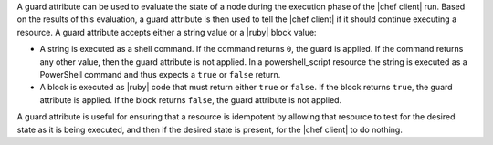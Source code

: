 .. The contents of this file are included in multiple topics.
.. This file should not be changed in a way that hinders its ability to appear in multiple documentation sets.


A guard attribute can be used to evaluate the state of a node during the execution phase of the |chef client| run. Based on the results of this evaluation, a guard attribute is then used to tell the |chef client| if it should continue executing a resource. A guard attribute accepts either a string value or a |ruby| block value:

* A string is executed as a shell command. If the command returns ``0``, the guard is applied. If the command returns any other value, then the guard attribute is not applied. In a powershell_script resource the string is executed as a PowerShell command and thus expects a ``true`` or ``false`` return.
* A block is executed as |ruby| code that must return either ``true`` or ``false``. If the block returns ``true``, the guard attribute is applied. If the block returns ``false``, the guard attribute is not applied.

A guard attribute is useful for ensuring that a resource is idempotent by allowing that resource to test for the desired state as it is being executed, and then if the desired state is present, for the |chef client| to do nothing.

